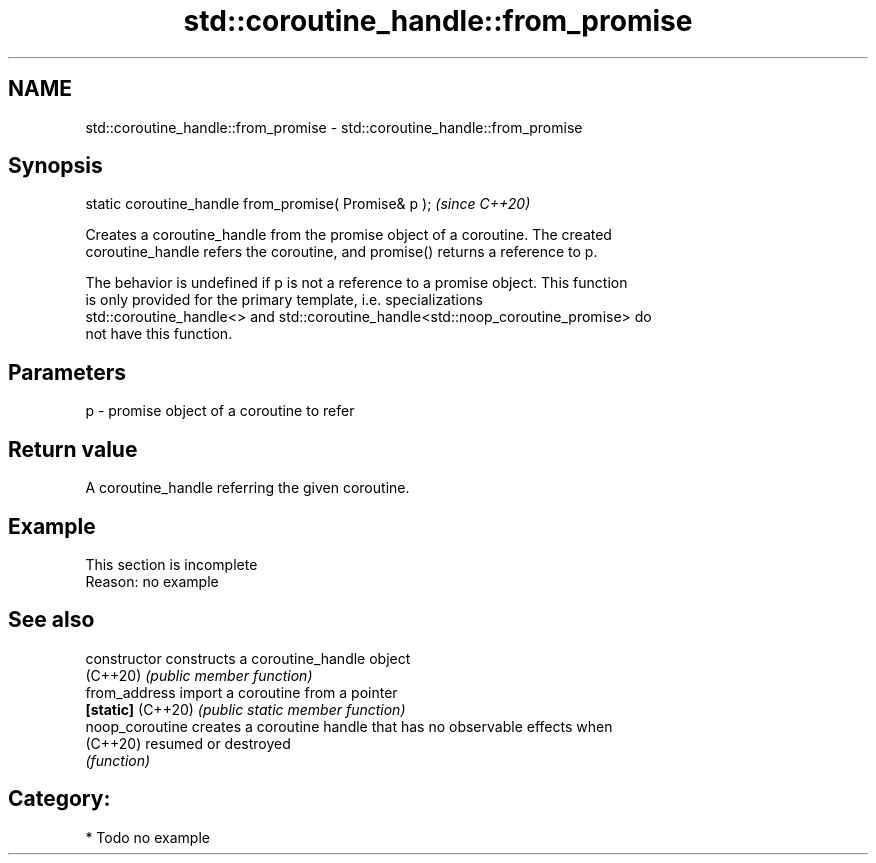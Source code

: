 .TH std::coroutine_handle::from_promise 3 "2021.11.17" "http://cppreference.com" "C++ Standard Libary"
.SH NAME
std::coroutine_handle::from_promise \- std::coroutine_handle::from_promise

.SH Synopsis
   static coroutine_handle from_promise( Promise& p );  \fI(since C++20)\fP

   Creates a coroutine_handle from the promise object of a coroutine. The created
   coroutine_handle refers the coroutine, and promise() returns a reference to p.

   The behavior is undefined if p is not a reference to a promise object. This function
   is only provided for the primary template, i.e. specializations
   std::coroutine_handle<> and std::coroutine_handle<std::noop_coroutine_promise> do
   not have this function.

.SH Parameters

   p - promise object of a coroutine to refer

.SH Return value

   A coroutine_handle referring the given coroutine.

.SH Example

    This section is incomplete
    Reason: no example

.SH See also

   constructor      constructs a coroutine_handle object
   (C++20)          \fI(public member function)\fP
   from_address     import a coroutine from a pointer
   \fB[static]\fP (C++20) \fI(public static member function)\fP
   noop_coroutine   creates a coroutine handle that has no observable effects when
   (C++20)          resumed or destroyed
                    \fI(function)\fP

.SH Category:

     * Todo no example
